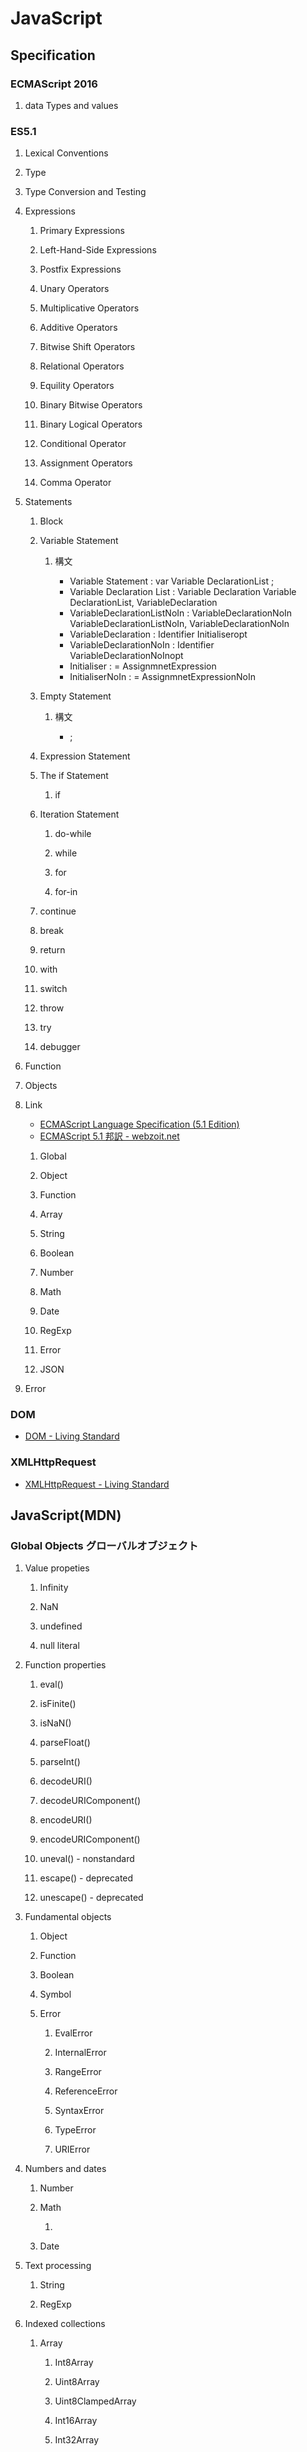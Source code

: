 * JavaScript
** Specification
*** ECMAScript 2016
**** data Types and values
*** ES5.1
**** Lexical Conventions
**** Type
**** Type Conversion and Testing
**** Expressions
***** Primary Expressions
***** Left-Hand-Side Expressions
***** Postfix Expressions
***** Unary Operators
***** Multiplicative Operators
***** Additive Operators
***** Bitwise Shift Operators
***** Relational Operators
***** Equility Operators
***** Binary Bitwise Operators
***** Binary Logical Operators
***** Conditional Operator
***** Assignment Operators
***** Comma Operator
**** Statements
***** Block
***** Variable Statement
****** 構文
- Variable Statement : 
    var Variable DeclarationList ;
- Variable Declaration List :
    Variable Declaration
    Variable DeclarationList, VariableDeclaration
- VariableDeclarationListNoIn :
    VariableDeclarationNoIn
    VariableDeclarationListNoIn, VariableDeclarationNoIn
- VariableDeclaration :
    Identifier Initialiseropt
- VariableDeclarationNoIn :
    Identifier VariableDeclarationNoInopt
- Initialiser :
    = AssignmnetExpression
- InitialiserNoIn :
    = AssignmnetExpressionNoIn

***** Empty Statement
****** 構文
- ;
***** Expression Statement
***** The if Statement
****** if
***** Iteration Statement
****** do-while
****** while
****** for
****** for-in
***** continue
***** break
***** return
***** with
***** switch
***** throw
***** try
***** debugger
**** Function
**** Objects
**** Link
- [[http://www.ecma-international.org/ecma-262/5.1/index.html][ECMAScript Language Specification (5.1 Edition)]]
- [[http://www.webzoit.net/hp/it/internet/homepage/script/ecmascript/ecma262_51/contents/][ECMAScript 5.1 邦訳 - webzoit.net]]
***** Global
***** Object
***** Function
***** Array
***** String
***** Boolean
***** Number
***** Math
***** Date
***** RegExp
***** Error
***** JSON
**** Error
*** DOM
- [[https://dom.spec.whatwg.org/#interface-document][DOM - Living Standard]]
*** XMLHttpRequest
- [[https://xhr.spec.whatwg.org/][XMLHttpRequest - Living Standard]]
** JavaScript(MDN)
*** Global Objects グローバルオブジェクト
**** Value propeties
***** Infinity
***** NaN
***** undefined
***** null literal
**** Function properties
***** eval()
***** isFinite()
***** isNaN()
***** parseFloat()
***** parseInt()
***** decodeURI()
***** decodeURIComponent()
***** encodeURI()
***** encodeURIComponent()
***** uneval() - nonstandard
***** escape() - deprecated
***** unescape() - deprecated
**** Fundamental objects
***** Object
***** Function
***** Boolean
***** Symbol
***** Error
****** EvalError
****** InternalError
****** RangeError
****** ReferenceError
****** SyntaxError
****** TypeError
****** URIError
**** Numbers and dates
***** Number
***** Math
****** 
***** Date
**** Text processing
***** String
***** RegExp
**** Indexed collections
***** Array
****** Int8Array
****** Uint8Array
****** Uint8ClampedArray
****** Int16Array
****** Int32Array
****** Uint32Array
****** Float32Array
****** Float64Array
**** Keyed collections
***** Map
***** Set
***** WeakMap
***** WeakSet
**** Vector collections
***** SIMD
****** SIMD.Float32x4
****** 
**** Structured data
***** ArrayBuffer
***** DataView
***** JSON
**** Control abstraction objects
***** Promise
***** Generator
***** GeneratiorFunction
**** Reflection
***** Reflect
***** Proxy
**** Internationalization
***** Intl
**** Other
***** arguments
*** Statements 文
**** Control flow 制御フロー
***** Block ブロック
- 0個以上の文をグループ化するのに使う。波括弧で囲む。
***** break
- 現在実行中のループ、switchによる分岐、あるいはラベル文を終了し、その終了した文に続く文へとプログラムの制御を移行する。
***** continue
- 現在実行中のループ、またはラベル付きループで現在反復している文の実行を終了し、そのループの実行を次の反復から継続する。
***** Empty 空文
- 文が必要ないがJavaScriptの文法上1つの文が必要な場合に用いる。
- 構文
  ;
***** if...else
- 与えられた条件が真の場合はある文を実行する。条件が偽の場合はまた別の文を実行できる。
***** switch
- ある式を評価し、式の値をケース節と照らし合わせ、ケース節に関連付けられた文を実行する。
- 構文
  switch (expression) {
    case value1:
      // statement
      [break;]
    case value2:
      // statement
      [break;]
    ...
    case valueN:
      // statement
      [break;]
    default:
      // statement
      [break;]
  }
***** throw
***** try...catch
**** Declarations
***** var
- 変数を宣言し、その変数を初期化することもできる。
***** let
- ブロックスコープを持つ局所変数を宣言し、その変数をある値に初期化することもできる。
  (ES6以降)
***** const
- 読み取り専用の名前付き定数を宣言する。
  (ES6以降)
**** Functions and classes
***** function
***** function*
***** return
***** class
**** Iterations
***** do...while
***** for
***** for...in
***** for...of
***** while
**** Others
***** debugger
***** export
***** import
***** label
*** Expressions and operators 式と演算子
**** Primary expressions
***** this
***** function
***** class
***** function*
***** yield
***** yield*
***** []
***** {}
***** /ab+c/i
***** ()
**** Left-hand-side expressions
***** Property accessors
***** new
***** new.target
***** super
***** ...obj
**** Increment and decrement
***** A++
***** A--
***** ++A
***** --A
**** Unary operators
***** delete
***** void
***** typeof
- 与えられたオブジェクトの型を判別する
***** +
***** -
***** -
***** !
**** Arithmetic operators
***** +
***** -
***** /
***** *
***** %
***** **
**** Relational operators
***** in
***** instanceof
***** <
***** >
***** <=
***** >=
**** Equality operators
***** ==
***** !=
***** ===
***** !==
**** Bitwise shift operators
***** <<
***** >>
***** >>>
**** Binary bitwise operators
***** &
***** |
***** ^
**** Binary logical operators
***** &&
***** ||
**** Conditional (ternary) operator
***** (condition ? ifTrue : ifFalse)
**** Assignment operators
***** =
***** *=
***** /=
***** %=
***** +=
***** -=
***** <<=
***** >>=
***** >>>=
***** &=
***** ^=
***** |=
***** [a, b] = [1, 2]
***** {a, b} = {a:1, b:2}
**** Comma operator
***** ,
*** Functions 関数
**** arguments
**** Arrow functions
**** Default parameters
**** Rest parameters
*** Classes クラス
*** DOM
- [[https://developer.mozilla.org/ja/docs/DOM/DOM_Reference][DOMリファレンス - MDN]]
**** window
- [[https://developer.mozilla.org/ja/docs/Web/API/Window][window - MDN]]
***** Property
****** Window.console
****** Window.document
- 指定ウィンドウが含む文書への参照を返す
****** Window.history
- historyオブジェクトへの参照を返す
****** Window.location
- windowオブジェクトのロケーション、または現在のURLを取得/設定
****** Window.status
- ブラウザ下部のステータスバーのテキストを取得/設定
***** Method
****** Window.alert()
- 警告ダイアログを表示
****** Window.close()
- カレントウィンドウを閉じる
****** Window.find()
- ウィンドウ内で文字列を検索する
***** Event handler
****** WindowTimers.clearInterval()
- 
  setIntervalを使用して設定された繰り返し動作をキャンセルする。
  ex: window.clearInterval(intervalID)
****** WindowTimers.setInterval()
- 
  一定の遅延間隔を置いて関数を繰り返し呼び出す。
  ex: intervalId = window.setInterval(animate, 500)
****** WindowTimers.setTimeout()
***** Constractor
**** document
***** Properties
****** Extension for HTML document
******* Document.cookie
- 
  documentのcookieのセミコロンで区切られたリストを返すか、一つのcookieを設定する。

******* Document.location
- 
  現在のdocumentのURIを返す。

******* Document.readyState
- 
  読み込み中の場合"loading",
  パースが完了したがサブリソースが読み込み中の場合"inactivate",
  サブリソースの読み込みも完了した時点で"complete"となる。

***** Methods
****** Document.getElementsByClassName()
- 
  引数で与えられたclass名を持つエレメント群のリストを返す。
  
****** Document.getElementsByTagName()
- 
  引数で与えられたタグ名を持つエレメント群のリストを返す。

****** document.getElementById(String id)
- 
  特定のidを持つエレメントへのオブジェクト参照を返す。

****** document.querySelector(String selector)

****** document.querySelectorAll(String selector)
****** Extentions for HTML document
******* document.close()
- 書き込み用のドキュメントストリームを閉じる
******* document.open()
- 書き込み用のドキュメントストリームを開く
******* document.write(String text)
- ドキュメントにテキストを書き込む
******* document.writeln(String text)
- ドキュメントにテキスト行を書き込む
*** Web APIs
- https://developer.mozilla.org/en-US/docs/Web/API
**** Console
***** Methods
****** Console.log()
- 
  Output a message to the Web Console.

**** History
- The History interface allows to manipulate the browser session history,
  that is the pages visited in the tab or frame that can current page is loaded in.

***** Methods

****** Properties
******* History.length
******* History.satte
****** Methods
******* History.back()
- 
  Goes to the previous page is session history.
  The same action as when the user clicks the browser's Back button.
  Equivalent to history.go(-1).

******* History.forward()
- 
  Goes to the next page in session history.
  Equivalent to history.go(1).

******* History.go()
- 
  Loads a page from session history, identified by its relative location to the current page.

**** XMLHttpRequest
*** Etc
** Grammer 文法
*** Fundamentals Memo
- 文の終了は;(Semicolomn)
- 文字列は"か'で囲む
- コメントは、一文は//、複数行は/* */。
- 変数
  - 宣言はvar, let(ブロックスコープ), const(定数)。
    何も付与しないと常にグローバル変数として遷延される。
  - ES6以前にはブロック文のスコープがない。
    ブロックスコープを利用するにはletを利用する。
  - 変数の巻き上げ(hoisting)が行われる。
  - グローバル変数は、実際にはグローバルオブジェクト(Webページではwindow)のプロパティ。
    window.varでアクセス可能。
- データ型
  - 6つのプリミティブ型とオブジェクト型の7つの型が定義されている。
    - Boolean, null, undefined, Number, String, Symbol, およびObject。

- 演算の省略形として、+=, ++なども使用可能。
- 配列は、var names = [a, b, c, ...]; という形式。
- 連想配列は、var key = { };
- user["name"]と、user.nameは同じ。
- データ型 : 

*** Obsolete
**** Types Values, variables, literals
***** Variables 変数
****** 名前
- 
  識別子はアルファベット、アンダースコア(_)、ドル記号($)から始まらなければいけない。
  続く文字は数字(0-9)も使用できる。
  大文字・小文字を区別する。

****** Scope スコープ
- グローバル（大域）変数
  関数の外側で宣言すると、どのコードからも使用できる。
- ローカル（局所）変数
  関数の内部で宣言すると、関数の中のみで使用できる。
- ブロック文
  ブロックを内包しているコードに局所化される。

**** Control flow 条件式
***** 条件文

****** if...else

****** switch

***** ループ文

****** for

****** do...while

****** while

****** label

****** break

****** continue

***** オブジェクト操作文

****** for...in

****** for each...in

***** コメント

***** 例外処理分

****** throw

****** try...catch

******* catchブロック

******* finallyブロック

*** W3C
**** Syntax
***** Loop
****** for(;;)
****** for( in )
****** while()
****** do...while()
****** break
****** continue
****** try, catch, throw

**** Function
***** Popup
****** alert
****** confirm
****** prompt

**** Event
***** onload
***** onunload
***** onfocus
***** onblur (when losing focus)
***** onchange
***** onsubmit
***** onmouseover
***** onmouseout

**** Object
***** Document
***** String
****** length
****** toUpperCase()
***** Date
***** Array
***** Boolean
***** Math
***** RegExp
***** Navigator

**** Developer Tool
***** Ctrl-Shift-J or F12

** Edition
*** 5
*** 5.1
*** 6, 2015
- 2015/6/17公開
  
*** 2016(7)
- 策定中
  基本的には、ES6(2015)のバグ修正。加えて、2016/1にStage4となっているProposalが入る。

** Tools
*** 分類
**** MVC
- Backbone.js
**** MVVM
- AngularJS
- Vue.js

**** Virtual DOM
***** About
- 
  [[http://qiita.com/mizchi/items/4d25bc26def1719d52e6][なぜ仮想DOMという概念が俺達の魂を震えさせるのか - Qiita]]
***** React
***** Flux
**** DOM操作
- jQuery

**** テンプレートエンジン
- Underscore.js

**** Webグラフィックス
- three.js
- D3.js

**** altJS
***** CoffeeScript
***** TypeScript
***** Dart
***** Haxe
***** JSX
- 
  DeNAによって開発された。

***** Scala.js
***** Link
- [[http://pepabo.github.io/docs/frontend/standard/javascript-and-altjs.html][JavaScriptとaltJS - pepabo.github.io]]

**** ServerSide
- Node
- Rhino

**** Transpile
***** Babel
- 
  ECMAScript2015(ES6)やECMAScript7で書かれたコードを、
  一般的なブラウザがサポートしているEcmaScript5の形式に出力する。

- 
  [[https://html5experts.jp/kyo_ago/16979/][Babelで始める！モダンJavaScript開発 - HTML5 Experts.js]]

**** Test
- QUnit
- Jasmine

**** WebComponents
***** About
- [[https://www.w3.org/standards/techs/components#w3c_all][WEB COMPONENTS CURRENT STATUS - W3C]]
- [[http://postd.cc/the-state-of-web-components/][Web Componentsの現状 - POSTD]]
- [[http://www.h2.dion.ne.jp/~defghi/webc/webc.htm][Web Copmonetsの基本的な使い方・まとめ]]
- [[http://www.h2.dion.ne.jp/~defghi/webc/webc.htm][Web開発者に革命をもたらす!「Web Components」超入門 - LIG.inc]]
*** jQuery
- 
  容易に記述できるようにするためのJavaScriptライブラリ。

**** Fundamentals
- 使い方
  - 
    1. jQueryオブジェクトを作成（セレクタ）
    2. jQueryオブジェクトに対しメソッドを呼び出す（メソッド）
  
  - format
    $('セレクタ').メソッド(引数);

- 読み込み
  - jQueryの読み込み
    headタグにurlを埋め込むのが一般的。
    <script src="https://~jquery.min.js"></script>

  - jQuery Scriptの読み込み
    bodyタグの最後に書くことで、表示速度を速めることをよく行う。
    <script src="myjQueryScripts.js"></script>

- ファイルの書き方
  $(document).ready()の中に処理を書く。
  省略形として、$(function(){});と書いてもよい。
  
  - format
    $(document).ready(function(){
      // write jQuery here
    });
    
    $(function(){
      // write jQuery here
    });

***** Event
- 処理を行うタイミングを指定できる。

- format
  $('セレクタ').イベント名(function(){
    // 処理
  });
  
***** Variables
- 
  変数をvar宣言して使う。頭に$を用いて、jQueryで使うことを分かりやすくする。

- ex)
  var $div = $('div');

***** Method Chain
- 
  連続してオブジェクトにメソッドを適用する。

- ex)
  $('div').css('color', 'red').html('jQuery');

**** Selector セレクタ
- 基本的にはCSSと同じ方式。

- id
  #で指定する。

- class
  .で指定する。

- this
  イベントが起こった要素を取得できる。クォートでは囲まない。

**** Method メソッド
***** Ajax
***** CSS
****** .css()
- 
  Get the value of a computed style property for the first element in the set of matched elements
  or set one or more CSS properties for every matched element.

***** Effects
****** Basics
******* fadeIn()
- Display the matched elements by fading them to opaque.

******* fadeOut()
- Hide the matched elements by fading them to trasparent.

******* hide()
- Hide the matched elements.

******* show()
- Display the matched elements.
  表示する

******* slideDown()
- Display the matched elements with a sliding motion.
******* slideUp()
- Hide the matched elements with a sliding motion.

***** Events
****** Mouse Event
******* .click()
- Bind an event handler to the "click" JavaScript event, or trigger that event on an element.

******* .hover()
- 
  Bind one or two handlers to the matched elements, to be executed when the mouse pointer enters and leaves the elemensts.
  2つの引数をとる。1つ目はマウスを乗せたとき、2つ目はマウスを除いた時の挙動。カンマで区切る。
  
- ex)
  $('div').hover(
    function(){
      // on mouse event
    },
    function(){
      // off mouse event
    }
  };

***** Manipulation
****** Class Attribute
******* .addClass()
- 
  Adds the specified class(es) to each element in the set of matched elements.

******* .hasClass()
- 
  Determine whether any of the matched elements are assigned the given class.

******* .removeClass()
- 
  Remove a single class, multiple classes, or all classess from each element in the set of matched elements.

****** DOM Insertion, Inside

******* .html()
- 
  Get the HTML contents of the first element in the set of matched elements or set the HTML contents of every matched element.

******* .text()
- 
  Get he combined text contents of each element in the set of matched elements, 
  including their descendants, or set the text contents of the matched elements.

***** Traversing
****** Tree Traversal
******* .children()
- 
  Get the children of each element in the set of matched elements, optionally filtered by a selector.
  自分の一つ下の子要素までを選択。

******* .find()
- 
  Get the descendants of each element in the current set of matched elements, filtered by a selector, jQuery object, or element.
  自分以下の子孫要素を全て選択。

- ex)
  $('Wrapper').find('a').css('color', 'red');

****** Filtering
******* .eq()
- 
  Reduce the set of matched elements to the one at the specified index.
  
**** Memo
***** 読み込む位置
- 
  最近は体感スピード向上のため、</body>直前で読み込むことが多い模様。

**** Link
- [[http://jquery.com/][jQuery]]

** Glossary
*** hoisting 巻き上げ
- 
  関数内で宣言されたローカル変数は、すべてその関数の先頭で宣言されたものとみなされる。
  したがって、関数で使用されるローカル変数は、関数の先頭で宣言を行うようにすることで、間違いを視覚的に減らす。

- ex
  var myname = "global";
  function func(){
    console.log(myname); // -> undefined
    myname = "local";
    console.log(myname); // -> "local"
  }
  ↓(以下と同じと解釈される)
  var myname = "global";
  function func(){
    var myname;
    console.log(myname); // -> undefined
    myname = "local";
    console.log(myname); // -> "local"
  }

** Memo
*** 標準スクリプト言語の指定
- 
  HTML4.01までは、以下の記述によりonclickなどで使われる標準のスクリプト言語指定が推奨されていたが、
  HTML5ではデフォルトがjavascriptとなり、設定不要に。
  <meta http-equiv="Content-Script-Type" content="text/javascript">

*** 変換
- 
  int.toString(2)  // 2進数へ変換
  int.toString(16) // 16進数へ変換
  parseInt(bin,2)  // 2進⇒10進数へ変換
  parseInt(hex,16) // 16進⇒10進数へ変換

*** Math
- 
  Math.random  // 0以上1未満の乱数を取得。
  ex:
      Math.floor(Math.random * 10) // 0以上10未満の自然数を取得
      Math.ceil(Math.random * 10)  // 0以上10以下の自然数を取得、気持ち0含まない。

  Math.pow(x,y) // xのyべき乗

*** 条件付コメント
- 
  IEのバージョン5からバージョン9まででサポートされている構文。
  ex) <!--[if lt IE 9]>
  上記はIEのバージョンが9より小さい場合に、コメント内部を実行する条件。

*** 匿名関数の即時実行
- 
  (function(){
    //関数
  })();

*** トラッキングコード
- 
  [[http://web-tan.forum.impressrd.jp/l/6342][Googleアナリティクスとは／衣袋教授のGoogleアナリティクス入門講座 コーナーの記事一覧 - Web担当者Forum]]

*** Modal Window モーダル（用語）
- 
  何らかのウインドウの子ウィンドウとして生成され、
  ユーザーがそれに対して適切に応答しない限り、制御を親ウィンドウに戻さないユーザインターフェイス設計になっているもの。
  
*** ブラウザ上でのJavaScriptの簡単な実行方法
- 管理者ツールのconsoleを利用する
  管理者ツールを立ち上げて、consoleを利用する。
  
** Link
- [[http://www.ecma-international.org/publications/standards/Ecma-262.htm][Standard ECMA-262 - ecma INTERNATIONAL]]
- [[https://dom.spec.whatwg.org/#interface-document][DOM - Living Standard]]

- MDN
  - [[https://developer.mozilla.org/en-US/docs/Web/JavaScript/Guide][JavaScript Guide - MDN]]
  - [[https://developer.mozilla.org/ja/docs/Web/JavaScript/Guide][JavaScriptガイド - MDN]]
  − [[https://developer.mozilla.org/en-US/docs/Web/JavaScript/Reference][JavaScript reference - MDN]] 
  - [[https://developer.mozilla.org/ja/docs/Web/JavaScript/Reference][JavaScriptリファレンス - MDN]]
  - [[https://developer.mozilla.org/ja/docs/Web/JavaScript/JavaScript_technologies_overview][JavaScript技術概説 - MDN]]
  - [[https://developer.mozilla.org/ja/docs/Web/API][Web APIインターフェース - MDN]]

- [[http://speakingjs.com/][Speaking JavaScript: An In-Depth Guide for Programmers]]

- [[http://qiita.com/mizchi/items/3bbb3f466a3b5011b509][春からはじめるモダンJavaScript / ES2015 - Qiita]]

